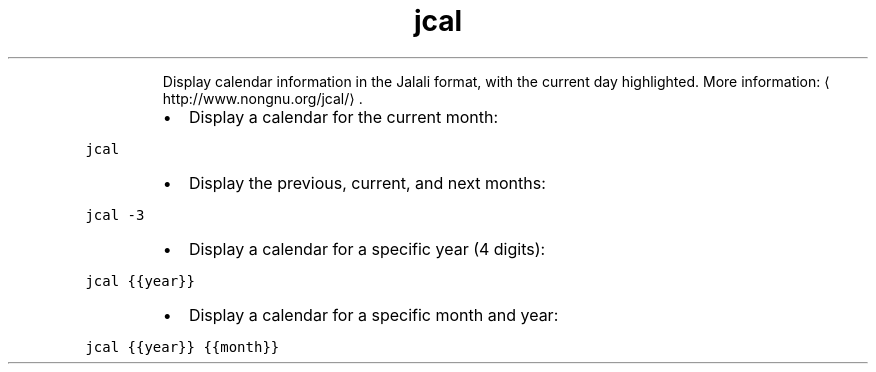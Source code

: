 .TH jcal
.PP
.RS
Display calendar information in the Jalali format, with the current day highlighted.
More information: \[la]http://www.nongnu.org/jcal/\[ra]\&.
.RE
.RS
.IP \(bu 2
Display a calendar for the current month:
.RE
.PP
\fB\fCjcal\fR
.RS
.IP \(bu 2
Display the previous, current, and next months:
.RE
.PP
\fB\fCjcal \-3\fR
.RS
.IP \(bu 2
Display a calendar for a specific year (4 digits):
.RE
.PP
\fB\fCjcal {{year}}\fR
.RS
.IP \(bu 2
Display a calendar for a specific month and year:
.RE
.PP
\fB\fCjcal {{year}} {{month}}\fR
